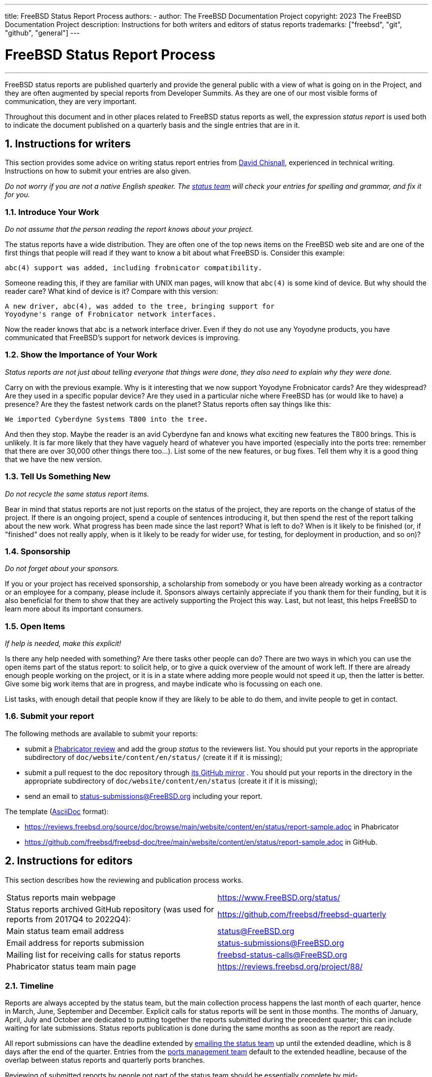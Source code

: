 ---
title: FreeBSD Status Report Process
authors:
  - author: The FreeBSD Documentation Project
copyright: 2023 The FreeBSD Documentation Project
description: Instructions for both writers and editors of status reports
trademarks: ["freebsd", "git", "github", "general"]
---

= FreeBSD Status Report Process
:doctype: article
:toc: macro
:toclevels: 1
:icons: font
:sectnums:
:sectnumlevels: 6
:source-highlighter: rouge
:experimental:

'''

toc::[]

FreeBSD status reports are published quarterly and provide the general public with a view of what is going on in the Project, and they are often augmented by special reports from Developer Summits.
As they are one of our most visible forms of communication, they are very important.

Throughout this document and in other places related to FreeBSD status reports as well, the expression _status report_ is used both to indicate the document published on a quarterly basis and the single entries that are in it.

== Instructions for writers

This section provides some advice on writing status report entries from mailto:theraven@FreeBSD.org[David Chisnall], experienced in technical writing.
Instructions on how to submit your entries are also given.

_Do not worry if you are not a native English speaker.
The mailto:status@FreeBSD.org[status team] will check your entries for spelling and grammar, and fix it for you._

=== Introduce Your Work

_Do not assume that the person reading the report knows about your project._

The status reports have a wide distribution.
They are often one of the top news items on the FreeBSD web site and are one of the first things that people will read if they want to know a bit about what FreeBSD is.
Consider this example:

....
abc(4) support was added, including frobnicator compatibility.
....

Someone reading this, if they are familiar with UNIX man pages, will know that `abc(4)` is some kind of device.
But why should the reader care?
What kind of device is it?
Compare with this version:

....
A new driver, abc(4), was added to the tree, bringing support for
Yoyodyne's range of Frobnicator network interfaces.
....

Now the reader knows that abc is a network interface driver.
Even if they do not use any Yoyodyne products, you have communicated that FreeBSD's support for network devices is improving.

=== Show the Importance of Your Work

_Status reports are not just about telling everyone that things were done, they also need to explain why they were done._

Carry on with the previous example.
Why is it interesting that we now support Yoyodyne Frobnicator cards?
Are they widespread?
Are they used in a specific popular device?
Are they used in a particular niche where FreeBSD has (or would like to have) a presence?
Are they the fastest network cards on the planet?
Status reports often say things like this:

....
We imported Cyberdyne Systems T800 into the tree.
....

And then they stop.
Maybe the reader is an avid Cyberdyne fan and knows what exciting new features the T800 brings.
This is unlikely.
It is far more likely that they have vaguely heard of whatever you have imported (especially into the ports tree: remember that there are over 30,000 other things there too...).
List some of the new features, or bug fixes.
Tell them why it is a good thing that we have the new version.

=== Tell Us Something New

_Do not recycle the same status report items._

Bear in mind that status reports are not just reports on the status of the project, they are reports on the change of status of the project.
If there is an ongoing project, spend a couple of sentences introducing it, but then spend the rest of the report talking about the new work.
What progress has been made since the last report?
What is left to do?
When is it likely to be finished (or, if "finished" does not really apply, when is it likely to be ready for wider use, for testing, for deployment in production, and so on)?

=== Sponsorship

_Do not forget about your sponsors._

If you or your project has received sponsorship, a scholarship from somebody or you have been already working as a contractor or an employee for a company, please include it.
Sponsors always certainly appreciate if you thank them for their funding, but it is also beneficial for them to show that they are actively supporting the Project this way.
Last, but not least, this helps FreeBSD to learn more about its important consumers.

=== Open Items

_If help is needed, make this explicit!_

Is there any help needed with something?
Are there tasks other people can do?
There are two ways in which you can use the open items part of the status report: to solicit help, or to give a quick overview of the amount of work left.
If there are already enough people working on the project, or it is in a state where adding more people would not speed it up, then the latter is better.
Give some big work items that are in progress, and maybe indicate who is focussing on each one.

List tasks, with enough detail that people know if they are likely to be able to do them, and invite people to get in contact.

=== Submit your report

The following methods are available to submit your reports:

* submit a link:https://reviews.freebsd.org/[Phabricator review] and add the group _status_ to the reviewers list.
You should put your reports in the appropriate subdirectory of `doc/website/content/en/status/` (create it if it is missing);

* submit a pull request to the doc repository through link:https://github.com/freebsd/freebsd-doc[its GitHub mirror] .
You should put your reports in the directory in the appropriate subdirectory of `doc/website/content/en/status` (create it if it is missing);

* send an email to status-submissions@FreeBSD.org including your report.

The template (link:https://docs.asciidoctor.org/asciidoc/latest/[AsciiDoc] format):

* https://reviews.freebsd.org/source/doc/browse/main/website/content/en/status/report-sample.adoc[] in Phabricator
* https://github.com/freebsd/freebsd-doc/tree/main/website/content/en/status/report-sample.adoc[] in GitHub.

== Instructions for editors

This section describes how the reviewing and publication process works.

[.informaltable]
[cols="1,1", frame="none"]
|===

|Status reports main webpage
|link:https://www.FreeBSD.org/status/[https://www.FreeBSD.org/status/]

|Status reports archived GitHub repository (was used for reports from 2017Q4 to 2022Q4):
|link:https://www.github.com/freebsd/freebsd-quarterly[https://github.com/freebsd/freebsd-quarterly]

|Main status team email address
|link:mailto:status@FreeBSD.org[status@FreeBSD.org]

|Email address for reports submission
|link:mailto:status-submissions@FreeBSD.org[status-submissions@FreeBSD.org]

|Mailing list for receiving calls for status reports
|link:https://lists.freebsd.org/subscription/freebsd-status-calls[freebsd-status-calls@FreeBSD.org]

|Phabricator status team main page
|link:https://reviews.freebsd.org/project/profile/88/[https://reviews.freebsd.org/project/88/]
|===

=== Timeline

Reports are always accepted by the status team, but the main collection process happens the last month of each quarter, hence in March, June, September and December.
Explicit calls for status reports will be sent in those months.
The months of January, April, July and October are dedicated to putting together the reports submitted during the precedent quarter; this can include waiting for late submissions.
Status reports publication is done during the same months as soon as the report are ready.

All report submissions can have the deadline extended by link:mailto:status-submissions@FreeBSD.org[emailing the status team] up until the extended deadline, which is 8 days after the end of the quarter.
Entries from the link:https://www.freebsd.org/administration/#t-portmgr[ports management team] default to the extended headline, because of the overlap between status reports and quarterly ports branches.

Reviewing of submitted reports by people not part of the status team should be essentially complete by mid-January/April/July/October (third-party review slush).
That is, barring typos or other light copyediting, the status team should be able to start assembling the submissions soon after the 15th.
Note that this is not a complete freeze, and the status team may still be able to accept reviews then.

[cols="1,2,2,2,2"]
|===
||First quarter|Second quarter|Third quarter|Fourth quarter

|First call for reports
|March 1st
|June 1st
|September 1st
|December 1st

|2 weeks left reminder
|March 15th
|June 15th
|September 15th
|December 15th

|Last reminder
|March 24th
|June 24th
|September 24th
|December 24th

|Standard deadline
|March 31st
|June 30th
|September 30th
|December 31st

|Extended deadline
|April 8th
|July 8th
|October 8th
|January 8th

|Third-party review slush
|April 15th
|July 15th
|October 15th
|January 15th
|===

=== Call for reports

Calls for status reports are sent to the following recipients:

* the link:https://lists.freebsd.org/subscription/freebsd-status-calls[freebsd-status-calls@FreeBSD.org mailing list];
* to all submitters of last status reports (they may have updates or further improvements);
* and, depending on the season:
	** Various conference organizers:
		*** link:mailto:secretary@asiabsdcon.org[AsiaBSDCon] in March (First Quarter);
		*** link:mailto:info@bsdcan.org[BSDCan] in May (Second Quarter);
		*** EuroBSDcon September - October (Third-Fourth Quarter).
		EuroBSDcon as an organization is not interested in writing reports for FreeBSD (at least it was not in October 2019: its reason is that the conference is not FreeBSD specific), so reports about this event should be asked of members of the FreeBSD community that attended it;
	** Google Summer of Code link:mailto:soc-students@FreeBSD.org[students] and their link:mailto:soc-mentors@FreeBSD.org[mentors].

The easiest way to send calls for status reports is to use the link:https://cgit.freebsd.org/doc/tree/tools/sendcalls/sendcalls[[.filename]#sendcalls# perl script] in the [.filename]#tools/sendcalls# directory of the doc git repository.
The script automatically sends calls to all intended recipients.
It can also be used through a cron job, for example:

....
0      0       1,15,24 3,6,9,12        *       cd ~/doc/tools/sendcalls && git pull && ./sendcalls -s 'Lorenzo Salvadore'
....

[IMPORTANT]
====
If you are in charge of sending calls for status reports and you are indeed using a cron job, please run it on freefall and sign it with your name so that it is possible to infer who has configured the cronjob, in case something goes wrong.
Also please update the example above with your name, as an additional safety measure.
====

It may also be worth making a call for reports on the forums as link:https://forums.freebsd.org/threads/call-for-freebsd-2014q4-october-december-status-reports.49812/[was done in the past].

=== Building the report

Submitted reports are reviewed and merged in the proper subdirectory of [.filename]#doc/website/content/en/status/# as they come in.
While the reports are being updated, people outside the status team may also review the individual entries and propose fixes.

Usually the last step in the content review process is writing the introduction in a file named [.filename]#intro.adoc#: a good introduction can only be written once all the reports have been collected.
If possible, it is a good idea to ask different people to write the introduction to add variety: different people will bring different viewpoints and help keep it fresh.

Once all the reports and the introduction are ready, the [.filename]#_index.adoc# file needs to be created: this is the file in which the reports are distributed into the various categories and sorted.

=== Publishing the report

When all the files of the status report are ready, it is time to publish it.

First [.filename]#doc/website/content/en/status/_index.adoc# is edited: the next due date is updated and a link to the new report is added.
The change is then pushed on the repository and the status team checks that everythings works as expected.

Then the news entry for the main website page is added to [.filename]#doc/website/data/en/news/news.toml#.

Here is a sample for the news entry:
....
[[news]]
date = "2021-01-16"
title = "October-December 2020 Status Report"
description = "The <a href=\"https://www.FreeBSD.org/status/report-2020-10-2020-12.html\">October to December 2020 Status Report</a> is now available with 42 entries."
....

Once the HTML version of the report has been built and is online, man:w3m[1] is used to dump the website as plain-text, e.g:
....
% w3m -cols 80 -dump https://www.FreeBSD.org/status/report-2021-01-2021-03/ > /tmp/report-2021-01-2021-03.txt
....

man:w3m[1] has full proper unicode support. `-dump` simply outputs text rendering of the HTML code that can then have a few elements snipped, while `-cols` ensures that everything is wrapped to 80 columns.

A link to the rendered report is added between the introduction and the first entry.

The report is finally ready to be sent, toggling disposition (the report should be inlined), and ensuring it is encoded as UTF-8.

Two emails are sent, both with subject in the format `FreeBSD Status Report - <First/Second/Third/Fourth> Quarter <year>`:

* one to link:https://lists.freebsd.org/subscription/freebsd-announce[freebsd-announce@FreeBSD.org];

[IMPORTANT]
====
This one must be approved, so if you are in charge of sending this email, ensure that someone does it (mail link:mailto:postmaster@FreeBSD.org[postmaster] if it is taking long).
====

* one to link:https://lists.freebsd.org/subscription/freebsd-hackers[freebsd-hackers@FreeBSD.org], which also has link:https://lists.freebsd.org/subscription/freebsd-current[freebsd-current@FreeBSD.org] and link:https://lists.freebsd.org/subscription/freebsd-stable[freebsd-stable@FreeBSD.org] in CC and `developers@FreeBSD.org` in BCC.
